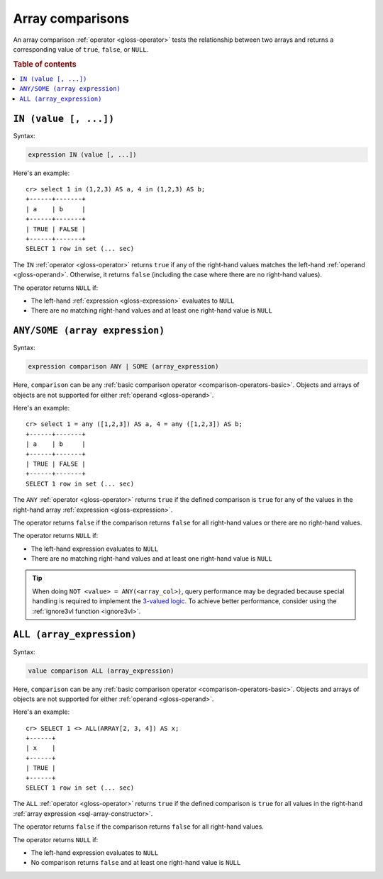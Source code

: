 .. highlight:: psql

.. _sql_array_comparisons:

Array comparisons
=================

An array comparison :ref:`operator <gloss-operator>` tests the relationship
between two arrays and returns a corresponding value of ``true``, ``false``, or
``NULL``.

.. SEEALSO::

    :ref:`sql_subquery_expressions`

.. rubric:: Table of contents

.. contents::
   :local:

.. _sql_in_array_comparison:

``IN (value [, ...])``
----------------------

Syntax:

.. code-block:: sql

    expression IN (value [, ...])

Here's an example::

    cr> select 1 in (1,2,3) AS a, 4 in (1,2,3) AS b;
    +------+-------+
    | a    | b     |
    +------+-------+
    | TRUE | FALSE |
    +------+-------+
    SELECT 1 row in set (... sec)

The ``IN`` :ref:`operator <gloss-operator>` returns ``true`` if any of the
right-hand values matches the left-hand :ref:`operand <gloss-operand>`.
Otherwise, it returns ``false`` (including the case where there are no
right-hand values).

The operator returns ``NULL`` if:

- The left-hand :ref:`expression <gloss-expression>` evaluates to ``NULL``

- There are no matching right-hand values and at least one right-hand value is
  ``NULL``


.. _sql_any_array_comparison:

``ANY/SOME (array expression)``
-------------------------------

Syntax:

.. code-block:: sql

    expression comparison ANY | SOME (array_expression)

Here, ``comparison`` can be any :ref:`basic comparison operator
<comparison-operators-basic>`. Objects and arrays of objects are not supported
for either :ref:`operand <gloss-operand>`.

Here's an example::

    cr> select 1 = any ([1,2,3]) AS a, 4 = any ([1,2,3]) AS b;
    +------+-------+
    | a    | b     |
    +------+-------+
    | TRUE | FALSE |
    +------+-------+
    SELECT 1 row in set (... sec)

The ``ANY`` :ref:`operator <gloss-operator>` returns ``true`` if the defined
comparison is ``true`` for any of the values in the right-hand array
:ref:`expression <gloss-expression>`.

The operator returns ``false`` if the comparison returns ``false`` for all
right-hand values or there are no right-hand values.

The operator returns ``NULL`` if:

- The left-hand expression evaluates to ``NULL``

- There are no matching right-hand values and at least one right-hand value is
  ``NULL``

.. TIP::

    When doing ``NOT <value> = ANY(<array_col>)``, query performance may be
    degraded because special handling is required to implement the `3-valued
    logic`_. To achieve better performance, consider using the :ref:`ignore3vl
    function <ignore3vl>`.


.. _all_array_comparison:

``ALL (array_expression)``
--------------------------

Syntax:

.. code-block:: sql

    value comparison ALL (array_expression)

Here, ``comparison`` can be any :ref:`basic comparison operator
<comparison-operators-basic>`. Objects and arrays of objects are not supported
for either :ref:`operand <gloss-operand>`.

Here's an example::

    cr> SELECT 1 <> ALL(ARRAY[2, 3, 4]) AS x;
    +------+
    | x    |
    +------+
    | TRUE |
    +------+
    SELECT 1 row in set (... sec)


The ``ALL`` :ref:`operator <gloss-operator>` returns ``true`` if the defined
comparison is ``true`` for all values in the right-hand :ref:`array expression
<sql-array-constructor>`.

The operator returns ``false`` if the comparison returns ``false`` for all
right-hand values.

The operator returns ``NULL`` if:

- The left-hand expression evaluates to ``NULL``

- No comparison returns ``false`` and at least one right-hand value is ``NULL``


.. _3-valued logic: https://en.wikipedia.org/wiki/Null_(SQL)#Comparisons_with_NULL_and_the_three-valued_logic_(3VL)
